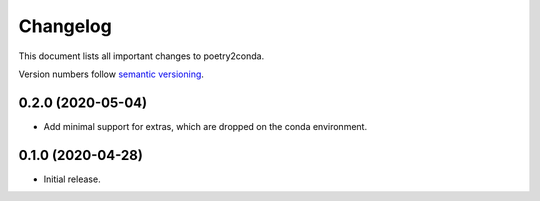 =========
Changelog
=========

This document lists all important changes to poetry2conda.

Version numbers follow `semantic versioning <http://semver.org>`_.

0.2.0 (2020-05-04)
------------------

* Add minimal support for extras, which are dropped on the conda environment.

0.1.0 (2020-04-28)
------------------

* Initial release.

